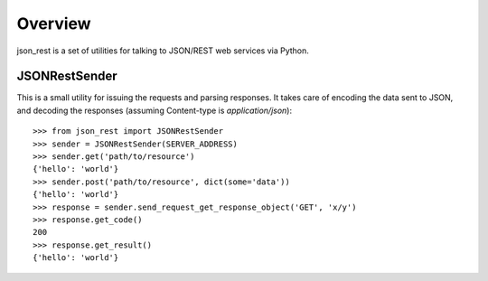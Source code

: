 Overview
--------
json_rest is a set of utilities for talking to JSON/REST web services via Python.

JSONRestSender
==============
This is a small utility for issuing the requests and parsing responses. It takes care of encoding the data sent to JSON, and decoding the responses (assuming Content-type is *application/json*)::

  >>> from json_rest import JSONRestSender
  >>> sender = JSONRestSender(SERVER_ADDRESS)
  >>> sender.get('path/to/resource')
  {'hello': 'world'}
  >>> sender.post('path/to/resource', dict(some='data'))
  {'hello': 'world'}
  >>> response = sender.send_request_get_response_object('GET', 'x/y')
  >>> response.get_code()
  200
  >>> response.get_result()
  {'hello': 'world'}
